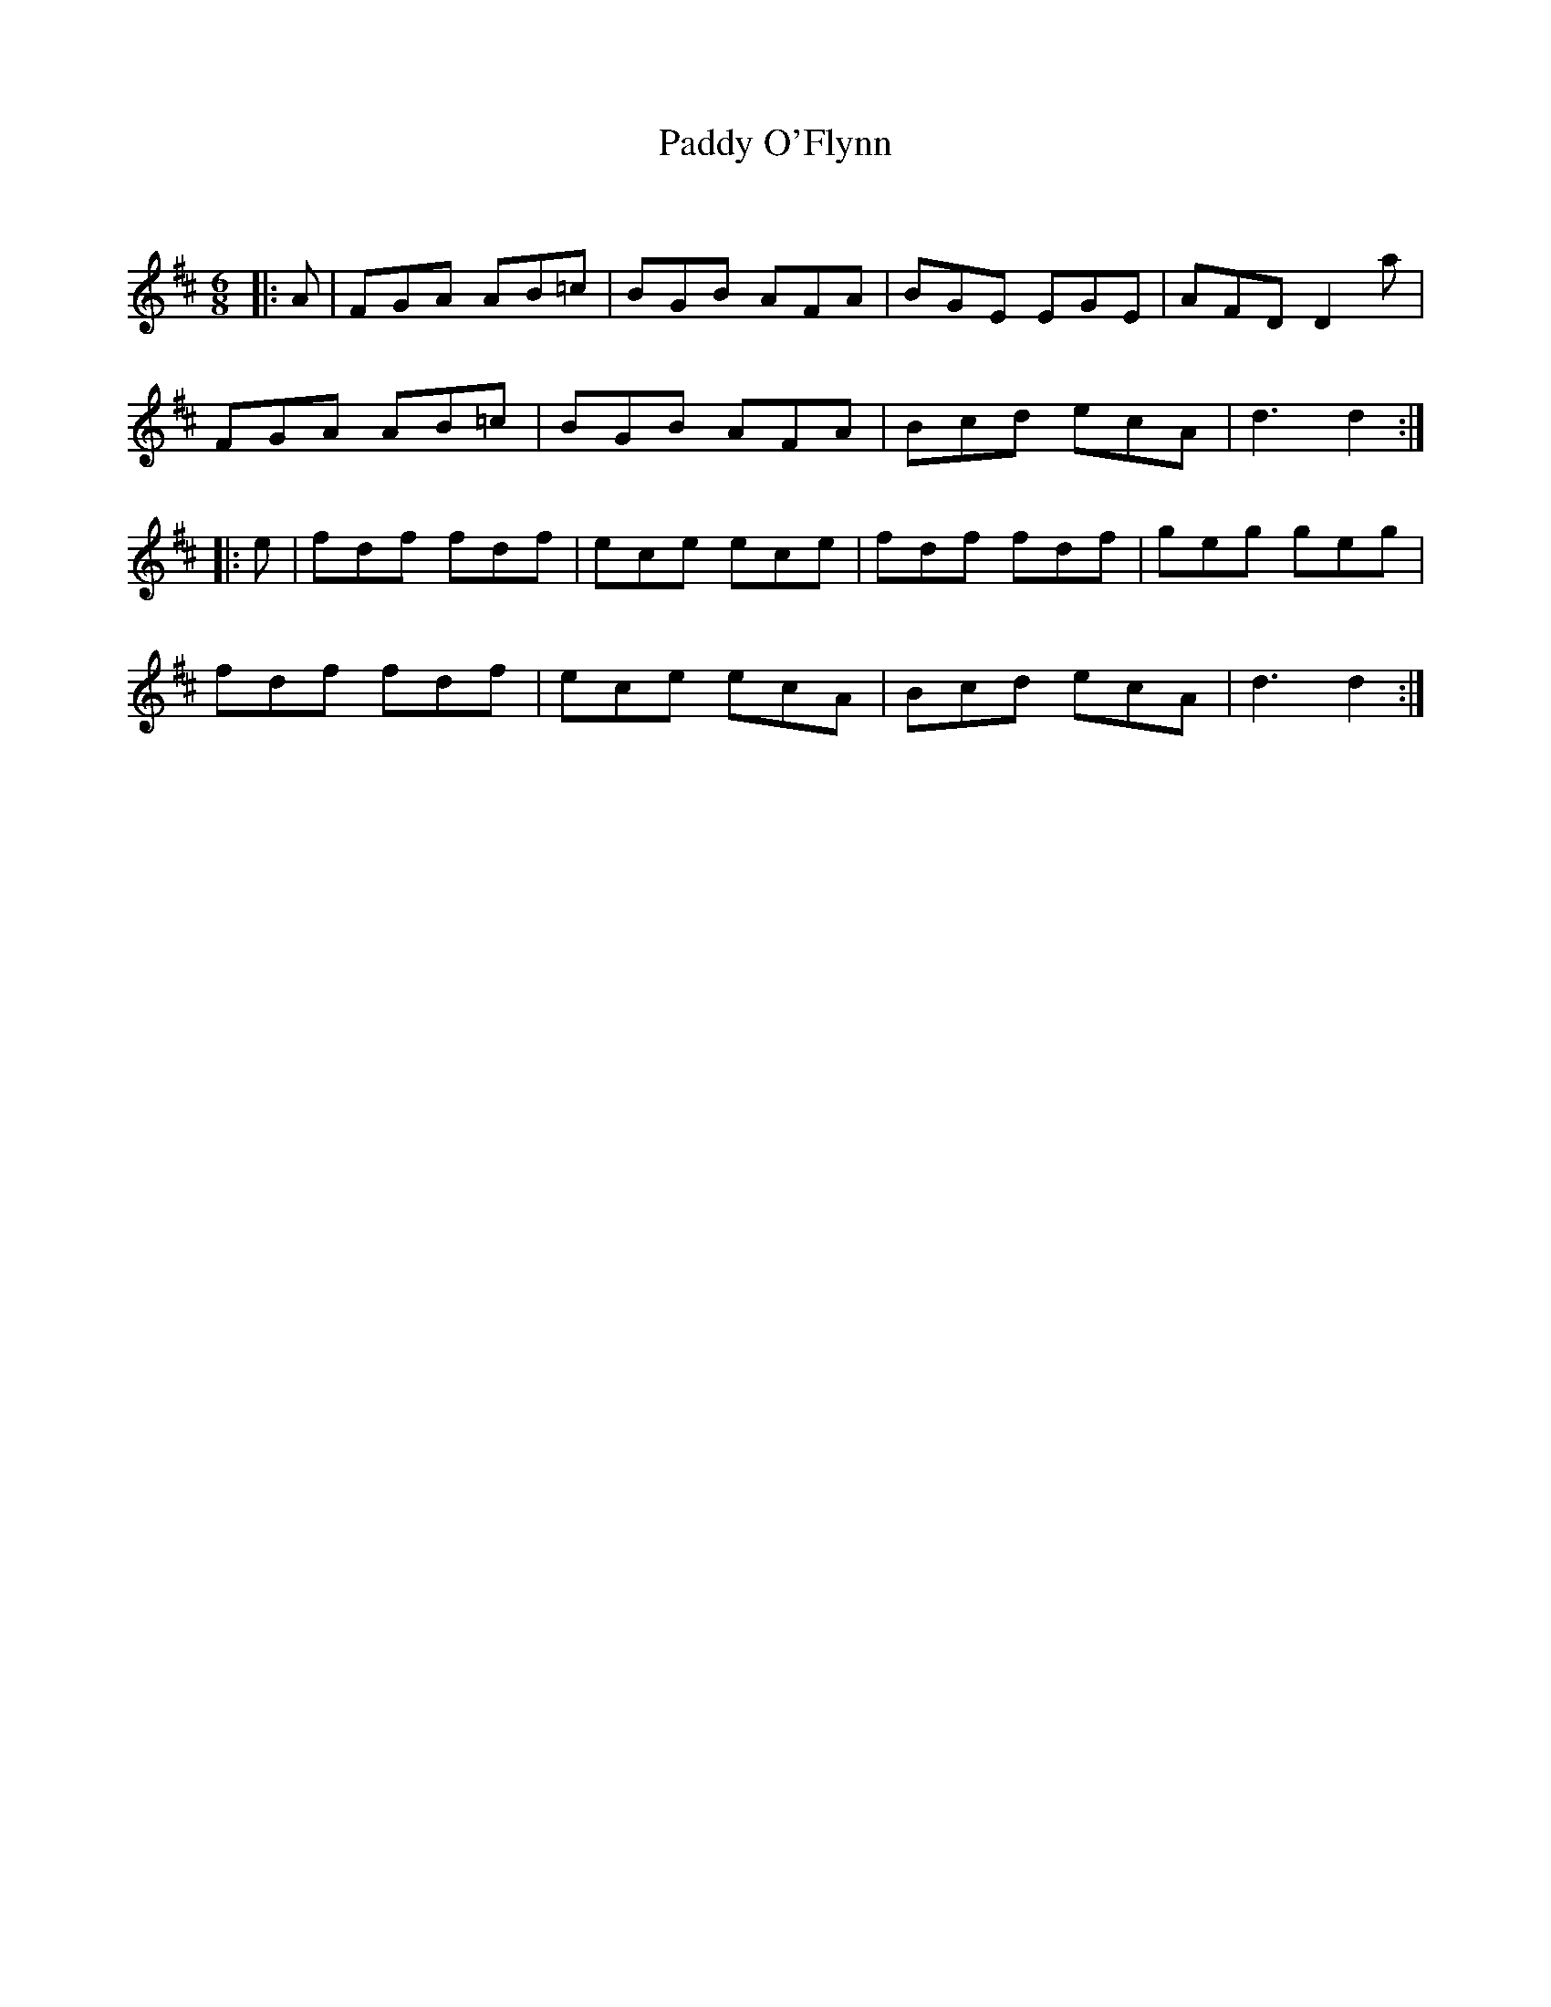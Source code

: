 X:1
T: Paddy O'Flynn
C:
R:Jig
Q:180
K:D
M:6/8
L:1/16
|:A2|F2G2A2 A2B2=c2|B2G2B2 A2F2A2|B2G2E2 E2G2E2|A2F2D2 D4a2|
F2G2A2 A2B2=c2|B2G2B2 A2F2A2|B2c2d2 e2c2A2|d6d4:|
|:e2|f2d2f2 f2d2f2|e2c2e2 e2c2e2|f2d2f2 f2d2f2|g2e2g2 g2e2g2|
f2d2f2 f2d2f2|e2c2e2 e2c2A2|B2c2d2 e2c2A2|d6d4:|
